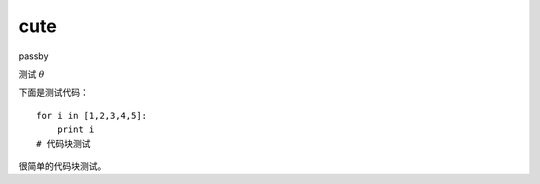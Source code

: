 cute
=============

passby


测试 :math:`\theta`


下面是测试代码：

::

    for i in [1,2,3,4,5]:
        print i
    # 代码块测试

很简单的代码块测试。